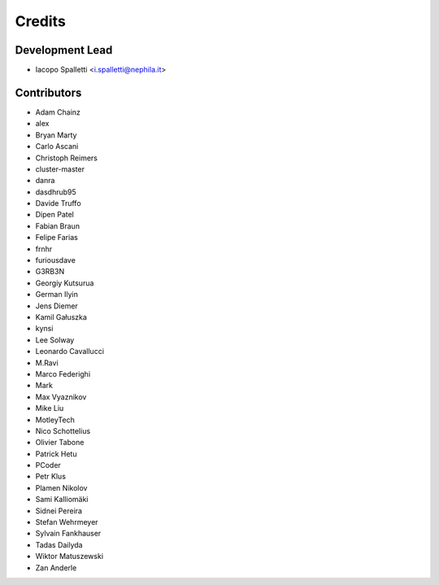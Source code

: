 =======
Credits
=======

Development Lead
----------------

* Iacopo Spalletti <i.spalletti@nephila.it>

Contributors
------------

* Adam Chainz
* alex
* Bryan Marty
* Carlo Ascani
* Christoph Reimers
* cluster-master
* danra
* dasdhrub95
* Davide Truffo
* Dipen Patel
* Fabian Braun
* Felipe Farias
* frnhr
* furiousdave
* G3RB3N
* Georgiy Kutsurua
* German Ilyin
* Jens Diemer
* Kamil Gałuszka
* kynsi
* Lee Solway
* Leonardo Cavallucci
* M.Ravi
* Marco Federighi
* Mark
* Max Vyaznikov
* Mike Liu
* MotleyTech
* Nico Schottelius
* Olivier Tabone
* Patrick Hetu
* PCoder
* Petr Klus
* Plamen Nikolov
* Sami Kalliomäki
* Sidnei Pereira
* Stefan Wehrmeyer
* Sylvain Fankhauser
* Tadas Dailyda
* Wiktor Matuszewski
* Zan Anderle
